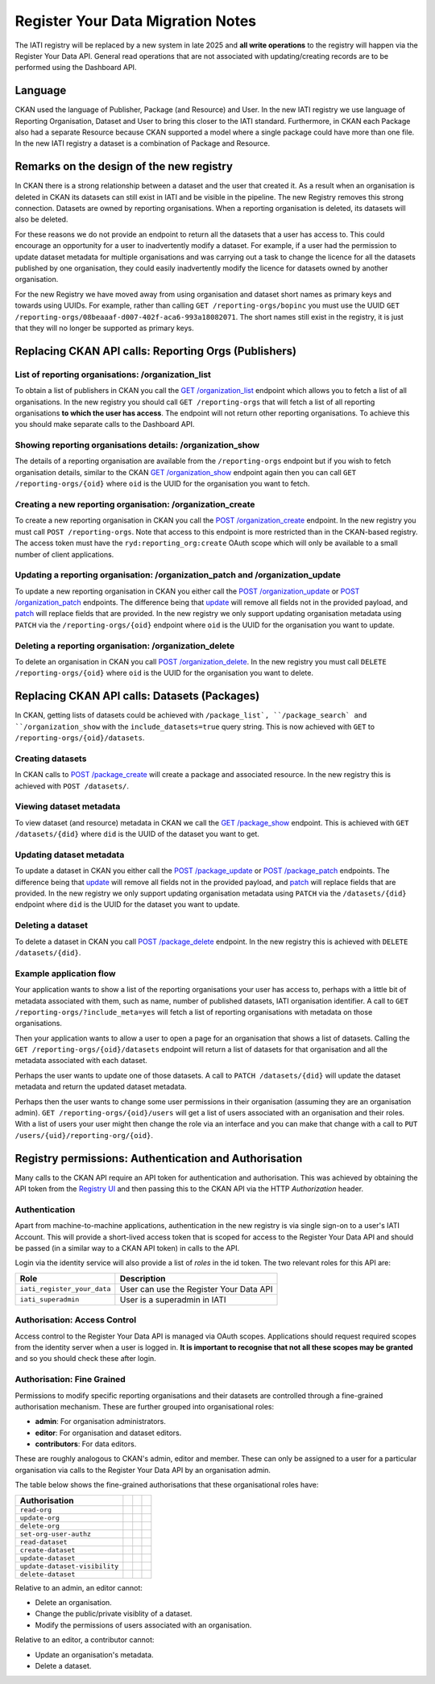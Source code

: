 ==================================
Register Your Data Migration Notes
==================================

The IATI registry will be replaced by a new system in late 2025 and **all write operations**
to the registry will happen via the Register Your Data API.  General read operations that are not associated with updating/creating records are to be performed using the Dashboard API.

Language
--------
CKAN used the language of Publisher, Package (and Resource) and User.  In the new IATI
registry we use language of Reporting Organisation, Dataset and User to bring this closer
to the IATI standard.  Furthermore, in CKAN each Package also had a separate Resource because CKAN supported a model where a single package could have more than one file.  In the new IATI
registry a dataset is a combination of Package and Resource.

Remarks on the design of the new registry
-----------------------------------------
In CKAN there is a strong relationship between a dataset and the user that created it.  As
a result when an organisation is deleted in CKAN its datasets can still exist in IATI and be visible in the pipeline.  The new Registry removes this strong connection.  Datasets are
owned by reporting organisations.  When a reporting organisation is deleted, its datasets will
also be deleted.

For these reasons we do not provide an endpoint to return all the datasets that a user has access to. This could encourage an opportunity for a user to inadvertently modify a dataset. For example, if a user had the permission to update dataset metadata for multiple organisations and was carrying out a task to change the licence for all the datasets published by one organisation, they could easily inadvertently modify the licence for datasets owned by another organisation.

For the new Registry we have moved away from using organisation and dataset short names as
primary keys and towards using UUIDs.  For example, rather than calling
``GET /reporting-orgs/bopinc`` you must use the UUID
``GET /reporting-orgs/08beaaaf-d007-402f-aca6-993a18082071``.  The short names still exist
in the registry, it is just that they will no longer be supported as primary keys.

Replacing CKAN API calls: Reporting Orgs (Publishers)
-----------------------------------------------------

List of reporting organisations: /organization_list
^^^^^^^^^^^^^^^^^^^^^^^^^^^^^^^^^^^^^^^^^^^^^^^^^^^
To obtain a list of publishers in CKAN you call the `GET /organization_list <ckan_listpub_>`_
endpoint which allows you to fetch a list of all organisations.  In the new registry you
should call ``GET /reporting-orgs`` that will fetch a list of all reporting organisations
**to which the user has access**.  The endpoint will not return other reporting
organisations.  To achieve this you should make separate calls to the Dashboard API.

Showing reporting organisations details: /organization_show
^^^^^^^^^^^^^^^^^^^^^^^^^^^^^^^^^^^^^^^^^^^^^^^^^^^^^^^^^^^
The details of a reporting organisation are available from the ``/reporting-orgs`` endpoint
but if you wish to fetch organisation details, similar to the CKAN `GET /organization_show <ckan_showpub_>`_ endpoint again then you can call ``GET /reporting-orgs/{oid}`` where ``oid`` is the UUID for the organisation you want to fetch.

Creating a new reporting organisation: /organization_create
^^^^^^^^^^^^^^^^^^^^^^^^^^^^^^^^^^^^^^^^^^^^^^^^^^^^^^^^^^^
To create a new reporting organisation in CKAN you call the
`POST /organization_create <ckan_createpub_>`_ endpoint.  In the new registry you must call
``POST /reporting-orgs``.  Note that access to this endpoint is more restricted than
in the CKAN-based registry.  The access token must have the ``ryd:reporting_org:create``
OAuth scope which will only be available to a small number of client applications.

Updating a reporting organisation: /organization_patch and /organization_update
^^^^^^^^^^^^^^^^^^^^^^^^^^^^^^^^^^^^^^^^^^^^^^^^^^^^^^^^^^^^^^^^^^^^^^^^^^^^^^^
To update a new reporting organisation in CKAN you either call the
`POST /organization_update <ckan_updatepub_>`_ or `POST /organization_patch <ckan_patchpub_>`_
endpoints.  The difference being that `update <ckan_updatepub_>`_ will remove all fields
not in the provided payload, and `patch <ckan_patchpub_>`_ will replace fields that are
provided.  In the new registry we only support updating organisation metadata using ``PATCH``
via the ``/reporting-orgs/{oid}`` endpoint where ``oid`` is the UUID for the organisation you want to update.

Deleting a reporting organisation: /organization_delete
^^^^^^^^^^^^^^^^^^^^^^^^^^^^^^^^^^^^^^^^^^^^^^^^^^^^^^^
To delete an organisation in CKAN you call `POST /organization_delete <ckan_deletepub_>`_.  In
the new registry you must call ``DELETE /reporting-orgs/{oid}`` where ``oid`` is the UUID for the organisation you want to delete.

.. _ckan_listpub: https://iatistandard.org/en/iati-tools-and-resources/iati-registry/iati-registry-api/publisher-endpoints/#ListPub
.. _ckan_showpub: https://iatistandard.org/en/iati-tools-and-resources/iati-registry/iati-registry-api/publisher-endpoints/#APub
.. _ckan_createpub: https://iatistandard.org/en/iati-tools-and-resources/iati-registry/iati-registry-api/publisher-endpoints/#CreatePub
.. _ckan_updatepub: https://iatistandard.org/en/iati-tools-and-resources/iati-registry/iati-registry-api/publisher-endpoints/#UpdatePub
.. _ckan_patchpub: https://iatistandard.org/en/iati-tools-and-resources/iati-registry/iati-registry-api/publisher-endpoints/#PatchPub
.. _ckan_deletepub: https://iatistandard.org/en/iati-tools-and-resources/iati-registry/iati-registry-api/publisher-endpoints/#DeletePub

Replacing CKAN API calls: Datasets (Packages)
---------------------------------------------
In CKAN, getting lists of datasets could be achieved with ``/package_list`, ``/package_search` and ``/organization_show`` with the ``include_datasets=true`` query string.  This is now achieved with ``GET`` to ``/reporting-orgs/{oid}/datasets``.

Creating datasets
^^^^^^^^^^^^^^^^^
In CKAN calls to `POST /package_create <ckan_createpackage_>`_ will create a package and
associated resource.  In the new registry this is achieved with ``POST /datasets/``.

Viewing dataset metadata
^^^^^^^^^^^^^^^^^^^^^^^^
To view dataset (and resource) metadata in CKAN we call the `GET /package_show <ckan_getpackage_>`_
endpoint.  This is achieved with ``GET /datasets/{did}`` where ``did`` is the UUID of the
dataset you want to get.

Updating dataset metadata
^^^^^^^^^^^^^^^^^^^^^^^^^
To update a dataset in CKAN you either call the
`POST /package_update <ckan_updatepackage_>`_ or `POST /package_patch <ckan_patchpackage_>`_
endpoints.  The difference being that `update <ckan_updatepackage_>`_ will remove all fields
not in the provided payload, and `patch <ckan_patchpackage_>`_ will replace fields that are
provided.  In the new registry we only support updating organisation metadata using ``PATCH``
via the ``/datasets/{did}`` endpoint where ``did`` is the UUID for the dataset you want
to update.

Deleting a dataset
^^^^^^^^^^^^^^^^^^
To delete a dataset in CKAN you call `POST /package_delete <ckan_deletepackage_>`_ endpoint.
In the new registry this is achieved with ``DELETE /datasets/{did}``.

.. _ckan_createpackage: https://iatistandard.org/en/iati-tools-and-resources/iati-registry/iati-registry-api/packagedataset-endpoints/#CreateDS
.. _ckan_getpackage: https://iatistandard.org/en/iati-tools-and-resources/iati-registry/iati-registry-api/packagedataset-endpoints/#ADS
.. _ckan_updatepackage: https://iatistandard.org/en/iati-tools-and-resources/iati-registry/iati-registry-api/packagedataset-endpoints/#UpdateDS
.. _ckan_patchpackage: https://iatistandard.org/en/iati-tools-and-resources/iati-registry/iati-registry-api/packagedataset-endpoints/#PatchDS
.. _ckan_deletepackage: https://iatistandard.org/en/iati-tools-and-resources/iati-registry/iati-registry-api/packagedataset-endpoints/#DeleteDS


Example application flow
^^^^^^^^^^^^^^^^^^^^^^^^

Your application wants to show a list of the reporting organisations your user has access to, perhaps with a little bit of metadata associated with them, such as name, number of published datasets, IATI organisation identifier. A call to ``GET /reporting-orgs/?include_meta=yes`` will fetch a list of reporting organisations with metadata on those organisations.

Then your application wants to allow a user to open a page for an organisation that shows a list of datasets. Calling the ``GET /reporting-orgs/{oid}/datasets`` endpoint will return a list of datasets for that organisation and all the metadata associated with each dataset.

Perhaps the user wants to update one of those datasets. A call to ``PATCH /datasets/{did}`` will update the dataset metadata and return the updated dataset metadata.

Perhaps then the user wants to change some user permissions in their organisation (assuming they are an organisation admin). ``GET /reporting-orgs/{oid}/users`` will get a list of users associated with an organisation and their roles. With a list of users your user might then change the role via an interface and you can make that change with a call to ``PUT /users/{uid}/reporting-org/{oid}``.


Registry permissions: Authentication and Authorisation
------------------------------------------------------
Many calls to the CKAN API require an API token for authentication and authorisation.  This
was achieved by obtaining the API token from the `Registry UI <registry_api_>`_ and then
passing this to the CKAN API via the HTTP `Authorization` header.

.. _registry_api: https://iatistandard.org/en/iati-tools-and-resources/iati-registry/iati-registry-api/

Authentication
^^^^^^^^^^^^^^
Apart from machine-to-machine applications, authentication in the new registry is via single
sign-on to a user's IATI Account.  This will provide a short-lived access token that is scoped
for access to the Register Your Data API and should be passed (in a similar way to a CKAN API
token) in calls to the API.

Login via the identity service will also provide a list of *roles* in the id token.  The
two relevant roles for this API are:

+-----------------------------------+-------------------------------------------------------+
| Role                              | Description                                           |
+===================================+=======================================================+
| ``iati_register_your_data``       | User can use the Register Your Data API               |
+-----------------------------------+-------------------------------------------------------+
| ``iati_superadmin``               | User is a superadmin in IATI                          |
+-----------------------------------+-------------------------------------------------------+


Authorisation: Access Control
^^^^^^^^^^^^^^^^^^^^^^^^^^^^^
Access control to the Register Your Data API is managed via OAuth scopes.  Applications should
request required scopes from the identity server when a user is logged in.  **It is important
to recognise that not all these scopes may be granted** and so you should check these
after login.

+-----------------------------------+-------------------------------------------------------+
| Scope                             | Description                                           |
+===================================+=======================================================+
| ``ryd``                           | Access controlled endpoints                           |
+-----------------------------------+-------------------------------------------------------+
| ``ryd:reporting_org``             | Access read-only reporting org endpoints              |
+-----------------------------------+-------------------------------------------------------+
| ``ryd:reporting_org:create``      | Create reporting orgs                                 |
+-----------------------------------+-------------------------------------------------------+
| ``ryd:reporting_org:update``      | Update reporting orgs                                 |
+-----------------------------------+-------------------------------------------------------+
| ``ryd:reporting_org:delete``      | Delete reporting orgs                                 |
+-----------------------------------+-------------------------------------------------------+
| ``ryd:reporting_org:users``       | List and request to be associated with a reporting org|
+-----------------------------------+-------------------------------------------------------+
| ``ryd:reporting_org:users:update``| Modify users associated with reporting orgs           |
+-----------------------------------+-------------------------------------------------------+
| ``ryd:dataset``                  | Create and read datasets                              |
+-----------------------------------+-------------------------------------------------------+
| ``ryd:dataset:update``           | Update datasets                                       |
+-----------------------------------+-------------------------------------------------------+
| ``ryd:dataset:delete``           | Delete datasets                                       |
+-----------------------------------+-------------------------------------------------------+


Authorisation: Fine Grained
^^^^^^^^^^^^^^^^^^^^^^^^^^^
Permissions to modify specific reporting organisations and their datasets are controlled
through a fine-grained authorisation mechanism.  These are further grouped into
organisational roles: 

* **admin**: For organisation administrators.
* **editor**: For organisation and dataset editors.
* **contributors**: For data editors.

These are roughly analogous to CKAN's admin, editor and member. These can only be assigned
to a user for a particular organisation via calls to the Register Your Data API by an
organisation admin.

The table below shows the fine-grained authorisations that these organisational roles have:

+-------------------------------+---------------------------+---------------------------+---------------------------+
| Authorisation                 | .. centered:: Admin       | .. centered:: Editor      | .. centered:: Contributor |
+===============================+===========================+===========================+===========================+
| ``read-org``                  | .. centered::  x          | .. centered::  x          | .. centered::  x          |
+-------------------------------+---------------------------+---------------------------+---------------------------+
| ``update-org``                | .. centered::  x          | .. centered::  x          |                           |
+-------------------------------+---------------------------+---------------------------+---------------------------+
| ``delete-org``                | .. centered::  x          |                           |                           |
+-------------------------------+---------------------------+---------------------------+---------------------------+
| ``set-org-user-authz``        | .. centered::  x          |                           |                           |
+-------------------------------+---------------------------+---------------------------+---------------------------+
| ``read-dataset``              | .. centered::  x          | .. centered::  x          | .. centered::  x          |
+-------------------------------+---------------------------+---------------------------+---------------------------+
| ``create-dataset``            | .. centered::  x          | .. centered::  x          | .. centered::  x          |
+-------------------------------+---------------------------+---------------------------+---------------------------+
| ``update-dataset``            | .. centered::  x          | .. centered::  x          | .. centered::  x          |
+-------------------------------+---------------------------+---------------------------+---------------------------+
| ``update-dataset-visibility`` | .. centered::  x          |                           |                           |
+-------------------------------+---------------------------+---------------------------+---------------------------+
| ``delete-dataset``            | .. centered::  x          | .. centered::  x          |                           |
+-------------------------------+---------------------------+---------------------------+---------------------------+

Relative to an admin, an editor cannot:

* Delete an organisation.
* Change the public/private visiblity of a dataset.
* Modify the permissions of users associated with an organisation.

Relative to an editor, a contributor cannot:

* Update an organisation's metadata.
* Delete a dataset.
